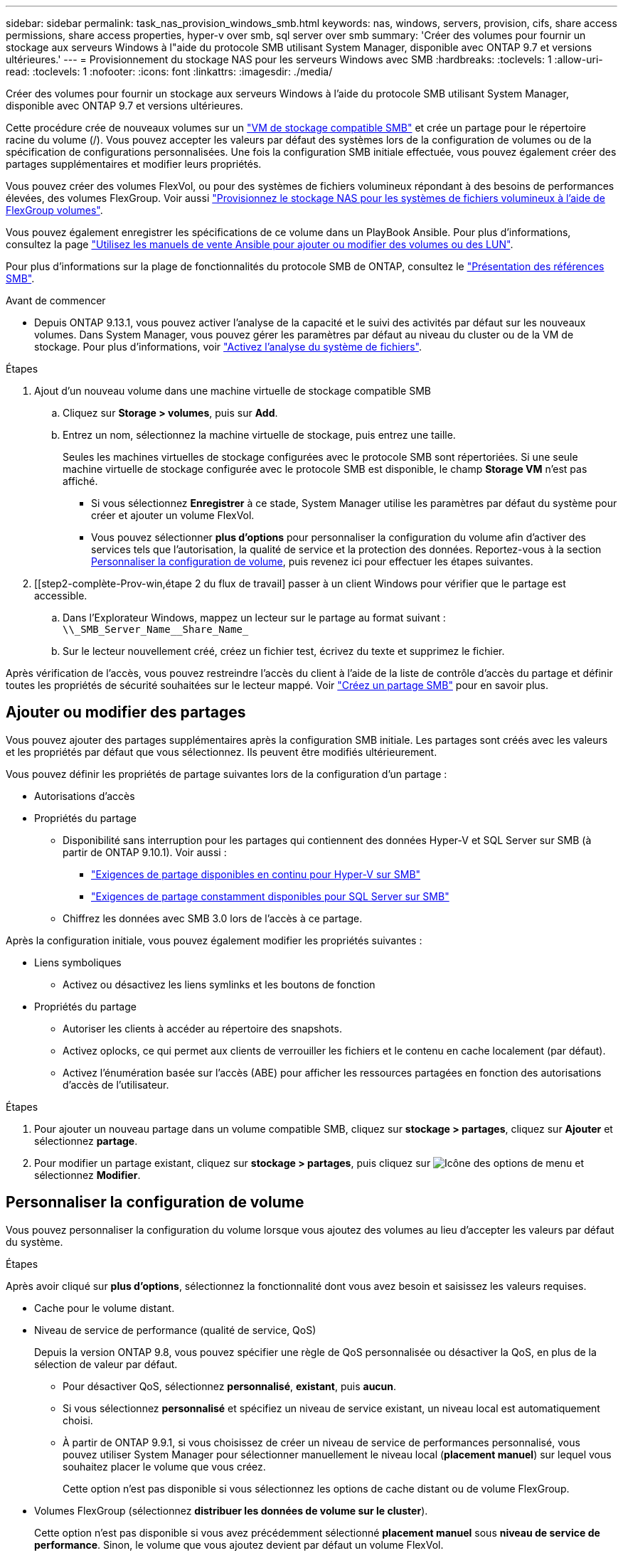 ---
sidebar: sidebar 
permalink: task_nas_provision_windows_smb.html 
keywords: nas, windows, servers, provision, cifs, share access permissions, share access properties, hyper-v over smb, sql server over smb 
summary: 'Créer des volumes pour fournir un stockage aux serveurs Windows à l"aide du protocole SMB utilisant System Manager, disponible avec ONTAP 9.7 et versions ultérieures.' 
---
= Provisionnement du stockage NAS pour les serveurs Windows avec SMB
:hardbreaks:
:toclevels: 1
:allow-uri-read: 
:toclevels: 1
:nofooter: 
:icons: font
:linkattrs: 
:imagesdir: ./media/


[role="lead"]
Créer des volumes pour fournir un stockage aux serveurs Windows à l'aide du protocole SMB utilisant System Manager, disponible avec ONTAP 9.7 et versions ultérieures.

Cette procédure crée de nouveaux volumes sur un link:task_nas_enable_windows_smb.html["VM de stockage compatible SMB"] et crée un partage pour le répertoire racine du volume (/). Vous pouvez accepter les valeurs par défaut des systèmes lors de la configuration de volumes ou de la spécification de configurations personnalisées. Une fois la configuration SMB initiale effectuée, vous pouvez également créer des partages supplémentaires et modifier leurs propriétés.

Vous pouvez créer des volumes FlexVol, ou pour des systèmes de fichiers volumineux répondant à des besoins de performances élevées, des volumes FlexGroup.  Voir aussi link:task_nas_provision_flexgroup.html["Provisionnez le stockage NAS pour les systèmes de fichiers volumineux à l'aide de FlexGroup volumes"].

Vous pouvez également enregistrer les spécifications de ce volume dans un PlayBook Ansible. Pour plus d'informations, consultez la page link:task_admin_use_ansible_playbooks_add_edit_volumes_luns.html["Utilisez les manuels de vente Ansible pour ajouter ou modifier des volumes ou des LUN"].

Pour plus d'informations sur la plage de fonctionnalités du protocole SMB de ONTAP, consultez le link:smb-admin/index.html["Présentation des références SMB"].

.Avant de commencer
* Depuis ONTAP 9.13.1, vous pouvez activer l'analyse de la capacité et le suivi des activités par défaut sur les nouveaux volumes. Dans System Manager, vous pouvez gérer les paramètres par défaut au niveau du cluster ou de la VM de stockage. Pour plus d'informations, voir https://docs.netapp.com/us-en/ontap/task_nas_file_system_analytics_enable.html["Activez l'analyse du système de fichiers"].


.Étapes
. Ajout d'un nouveau volume dans une machine virtuelle de stockage compatible SMB
+
.. Cliquez sur *Storage > volumes*, puis sur *Add*.
.. Entrez un nom, sélectionnez la machine virtuelle de stockage, puis entrez une taille.
+
Seules les machines virtuelles de stockage configurées avec le protocole SMB sont répertoriées. Si une seule machine virtuelle de stockage configurée avec le protocole SMB est disponible, le champ *Storage VM* n'est pas affiché.

+
*** Si vous sélectionnez *Enregistrer* à ce stade, System Manager utilise les paramètres par défaut du système pour créer et ajouter un volume FlexVol.
*** Vous pouvez sélectionner *plus d'options* pour personnaliser la configuration du volume afin d'activer des services tels que l'autorisation, la qualité de service et la protection des données.  Reportez-vous à la section <<Personnaliser la configuration de volume>>, puis revenez ici pour effectuer les étapes suivantes.




. [[step2-complète-Prov-win,étape 2 du flux de travail] passer à un client Windows pour vérifier que le partage est accessible.
+
.. Dans l'Explorateur Windows, mappez un lecteur sur le partage au format suivant : `+\\_SMB_Server_Name__Share_Name_+`
.. Sur le lecteur nouvellement créé, créez un fichier test, écrivez du texte et supprimez le fichier.




Après vérification de l'accès, vous pouvez restreindre l'accès du client à l'aide de la liste de contrôle d'accès du partage et définir toutes les propriétés de sécurité souhaitées sur le lecteur mappé. Voir link:smb-config/create-share-task.html["Créez un partage SMB"] pour en savoir plus.



== Ajouter ou modifier des partages

Vous pouvez ajouter des partages supplémentaires après la configuration SMB initiale. Les partages sont créés avec les valeurs et les propriétés par défaut que vous sélectionnez. Ils peuvent être modifiés ultérieurement.

Vous pouvez définir les propriétés de partage suivantes lors de la configuration d'un partage :

* Autorisations d'accès
* Propriétés du partage
+
** Disponibilité sans interruption pour les partages qui contiennent des données Hyper-V et SQL Server sur SMB (à partir de ONTAP 9.10.1). Voir aussi :
+
*** link:smb-hyper-v-sql/continuously-available-share-hyper-v-concept.html["Exigences de partage disponibles en continu pour Hyper-V sur SMB"]
*** link:smb-hyper-v-sql/continuously-available-share-sql-concept.html["Exigences de partage constamment disponibles pour SQL Server sur SMB"]


** Chiffrez les données avec SMB 3.0 lors de l'accès à ce partage.




Après la configuration initiale, vous pouvez également modifier les propriétés suivantes :

* Liens symboliques
+
** Activez ou désactivez les liens symlinks et les boutons de fonction


* Propriétés du partage
+
** Autoriser les clients à accéder au répertoire des snapshots.
** Activez oplocks, ce qui permet aux clients de verrouiller les fichiers et le contenu en cache localement (par défaut).
** Activez l'énumération basée sur l'accès (ABE) pour afficher les ressources partagées en fonction des autorisations d'accès de l'utilisateur.




.Étapes
. Pour ajouter un nouveau partage dans un volume compatible SMB, cliquez sur **stockage > partages**, cliquez sur **Ajouter** et sélectionnez **partage**.
. Pour modifier un partage existant, cliquez sur **stockage > partages**, puis cliquez sur image:icon_kabob.gif["Icône des options de menu"] et sélectionnez **Modifier**.




== Personnaliser la configuration de volume

Vous pouvez personnaliser la configuration du volume lorsque vous ajoutez des volumes au lieu d'accepter les valeurs par défaut du système.

.Étapes
Après avoir cliqué sur *plus d'options*, sélectionnez la fonctionnalité dont vous avez besoin et saisissez les valeurs requises.

* Cache pour le volume distant.
* Niveau de service de performance (qualité de service, QoS)
+
Depuis la version ONTAP 9.8, vous pouvez spécifier une règle de QoS personnalisée ou désactiver la QoS, en plus de la sélection de valeur par défaut.

+
** Pour désactiver QoS, sélectionnez *personnalisé*, *existant*, puis *aucun*.
** Si vous sélectionnez *personnalisé* et spécifiez un niveau de service existant, un niveau local est automatiquement choisi.
** À partir de ONTAP 9.9.1, si vous choisissez de créer un niveau de service de performances personnalisé, vous pouvez utiliser System Manager pour sélectionner manuellement le niveau local (*placement manuel*) sur lequel vous souhaitez placer le volume que vous créez.
+
Cette option n'est pas disponible si vous sélectionnez les options de cache distant ou de volume FlexGroup.



* Volumes FlexGroup (sélectionnez *distribuer les données de volume sur le cluster*).
+
Cette option n'est pas disponible si vous avez précédemment sélectionné *placement manuel* sous *niveau de service de performance*.   Sinon, le volume que vous ajoutez devient par défaut un volume FlexVol.

* Autorisations d'accès pour les protocoles pour lesquels le volume est configuré.
* Protection des données avec SnapMirror (local ou distant), spécifiez ensuite la règle de protection et les paramètres du cluster de destination dans les listes déroulantes.
* Sélectionnez *Save* pour créer le volume et l'ajouter au cluster et à la machine virtuelle de stockage.



NOTE: Une fois le volume enregistré, revenez à <<step2-compl-prov-win>> Pour effectuer le provisionnement complet des serveurs Windows avec SMB.



== D'autres façons de le faire dans ONTAP

|===


| Pour effectuer cette tâche avec... | Reportez-vous à... 


| System Manager Classic (ONTAP 9.7 et versions antérieures) | link:https://docs.netapp.com/us-en/ontap-system-manager-classic/smb-config/index.html["Présentation de la configuration SMB"^] 


| Interface de ligne de commande ONTAP | link:smb-config/index.html["Présentation de la configuration SMB avec l'interface de ligne de commande"] 
|===